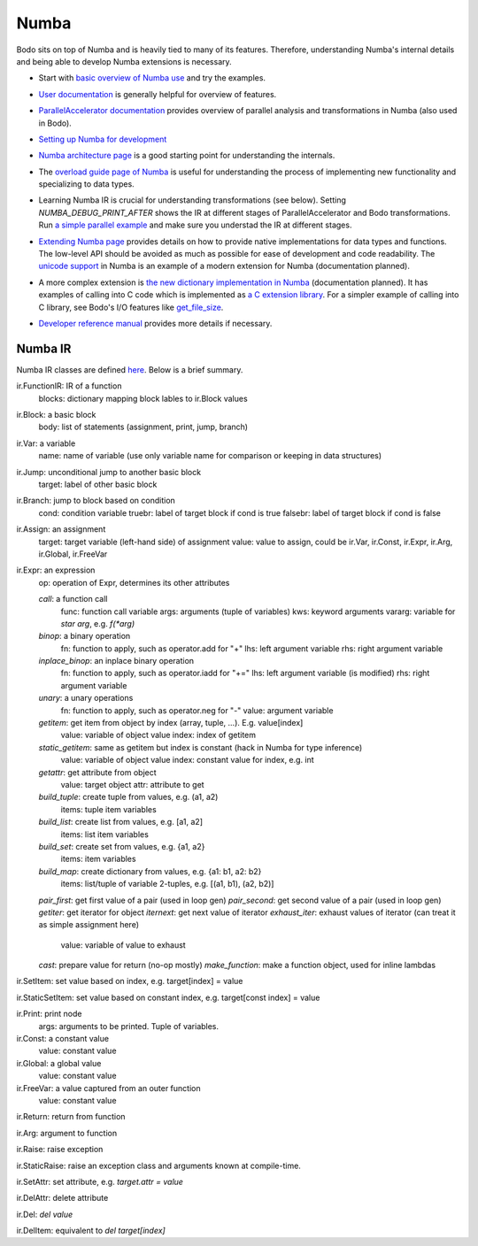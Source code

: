 .. _numba:

Numba 
-----------------

Bodo sits on top of Numba and is heavily tied to many of its features.
Therefore, understanding Numba's internal details and being able to
develop Numba extensions is necessary.


- Start with `basic overview of Numba use <http://numba.pydata.org/numba-doc/latest/user/5minguide.html>`_ and try the examples.
- `User documentation <http://numba.pydata.org/numba-doc/latest/user/index.html>`_ is generally helpful for overview of features.
- | `ParallelAccelerator documentation <http://numba.pydata.org/numba-doc/latest/user/parallel.html>`_
    provides overview of parallel analysis and transformations in Numba
    (also used in Bodo).
- `Setting up Numba for development <http://numba.pydata.org/numba-doc/latest/developer/contributing.html>`_
- | `Numba architecture page <http://numba.pydata.org/numba-doc/latest/developer/architecture.html>`_
    is a good starting point for understanding the internals.
- | The `overload guide page of Numba <http://numba.pydata.org/numba-doc/latest/extending/overloading-guide.html>`_
    is useful for understanding the process of implementing
    new functionality and specializing to data types.
- | Learning Numba IR is crucial for understanding transformations (see below).
    Setting `NUMBA_DEBUG_PRINT_AFTER` shows the IR at different stages
    of ParallelAccelerator and Bodo transformations. Run `a simple parallel
    example <http://numba.pydata.org/numba-doc/latest/user/parallel.html#explicit-parallel-loops>`_
    and make sure you understad the IR at different stages.
- | `Extending Numba page <http://numba.pydata.org/numba-doc/latest/extending/index.html>`_
    provides details on how to provide native implementations for data types and functions.
    The low-level API should be avoided as much as possible for ease of development and
    code readability. The `unicode support <https://github.com/numba/numba/blob/master/numba/unicode.py>`_
    in Numba is an example of a modern extension for Numba (documentation planned).
- | A more complex extension is `the new dictionary implementation in
    Numba <https://github.com/numba/numba/blob/master/numba/dictobject.py>`_ (documentation planned).
    It has examples of calling into C code which is implemented as
    `a C extension library <https://github.com/numba/numba/blob/master/numba/_dictobject.c>`_.
    For a simpler example of calling into C library, see Bodo's I/O features like
    `get_file_size <https://github.com/IntelLabs/bodo/blob/master/bodo/io.py#L12>`_.
- | `Developer reference manual <http://numba.pydata.org/numba-doc/latest/developer/index.html>`_
    provides more details if necessary.


Numba IR
~~~~~~~~~~

Numba IR classes are defined `here <https://github.com/numba/numba/blob/master/numba/core/ir.py>`_.
Below is a brief summary.


ir.FunctionIR: IR of a function
    blocks: dictionary mapping block lables to ir.Block values

ir.Block: a basic block
    body: list of statements (assignment, print, jump, branch)

ir.Var: a variable
    name: name of variable (use only variable name for comparison or keeping in data structures)

ir.Jump: unconditional jump to another basic block
    target: label of other basic block

ir.Branch: jump to block based on condition
    cond: condition variable
    truebr: label of target block if cond is true
    falsebr: label of target block if cond is false

ir.Assign: an assignment
    target: target variable (left-hand side) of assignment
    value: value to assign, could be ir.Var, ir.Const, ir.Expr,
    ir.Arg, ir.Global, ir.FreeVar

ir.Expr: an expression
    op: operation of Expr, determines its other attributes

    `call`: a function call
        func: function call variable
        args: arguments (tuple of variables)
        kws: keyword arguments
        vararg: variable for `star arg`, e.g. `f(*arg)`
    `binop`: a binary operation
        fn: function to apply, such as operator.add for "+"
        lhs: left argument variable
        rhs: right argument variable
    `inplace_binop`: an inplace binary operation
        fn: function to apply, such as operator.iadd for "+="
        lhs: left argument variable (is modified)
        rhs: right argument variable
    `unary`: a unary operations
        fn: function to apply, such as operator.neg for "-"
        value: argument variable
    `getitem`: get item from object by index (array, tuple, ...). E.g. value[index]
        value: variable of object value
        index: index of getitem
    `static_getitem`: same as getitem but index is constant (hack in Numba for type inference)
        value: variable of object value
        index: constant value for index, e.g. int
    `getattr`: get attribute from object
        value: target object
        attr: attribute to get
    `build_tuple`: create tuple from values, e.g. (a1, a2)
        items: tuple item variables
    `build_list`: create list from values, e.g. [a1, a2]
        items: list item variables
    `build_set`: create set from values, e.g. {a1, a2}
        items: item variables
    `build_map`: create dictionary from values, e.g. {a1: b1, a2: b2}
        items: list/tuple of variable 2-tuples, e.g. [(a1, b1), (a2, b2)]
    `pair_first`: get first value of a pair (used in loop gen)
    `pair_second`: get second value of a pair (used in loop gen)
    `getiter`: get iterator for object
    `iternext`: get next value of iterator
    `exhaust_iter`: exhaust values of iterator (can treat it as simple assignment here)
        value: variable of value to exhaust
    `cast`: prepare value for return (no-op mostly)
    `make_function`: make a function object, used for inline lambdas


ir.SetItem: set value based on index, e.g. target[index] = value

ir.StaticSetItem: set value based on constant index, e.g. target[const index] = value

ir.Print: print node
    args: arguments to be printed. Tuple of variables.

ir.Const: a constant value
    value: constant value

ir.Global: a global value
    value: constant value

ir.FreeVar: a value captured from an outer function
    value: constant value

ir.Return: return from function

ir.Arg: argument to function

ir.Raise: raise exception

ir.StaticRaise: raise an exception class and arguments known at compile-time.

ir.SetAttr: set attribute, e.g. `target.attr = value`

ir.DelAttr: delete attribute

ir.Del: `del value`

ir.DelItem: equivalent to `del target[index]`
